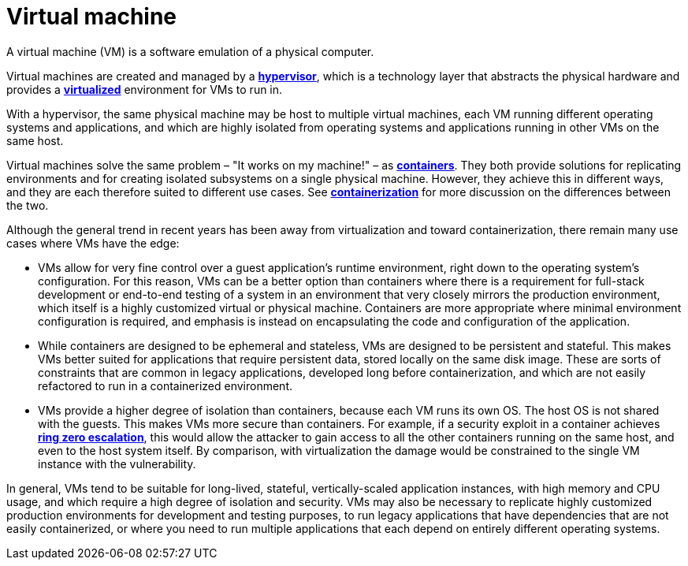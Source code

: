 = Virtual machine

A virtual machine (VM) is a software emulation of a physical computer.

Virtual machines are created and managed by a *link:./hypervisor.adoc[hypervisor]*, which is a technology layer that abstracts the physical hardware and provides a *link:./virtualized.adoc[virtualized]* environment for VMs to run in.

With a hypervisor, the same physical machine may be host to multiple virtual machines, each VM running different operating systems and applications, and which are highly isolated from operating systems and applications running in other VMs on the same host.

Virtual machines solve the same problem – "It works on my machine!" – as *link:./container.adoc[containers]*. They both provide solutions for replicating environments and for creating isolated subsystems on a single physical machine. However, they achieve this in different ways, and they are each therefore suited to different use cases. See *link:./containerization.adoc[containerization]* for more discussion on the differences between the two.

Although the general trend in recent years has been away from virtualization and toward containerization, there remain many use cases where VMs have the edge:

* VMs allow for very fine control over a guest application's runtime environment, right down to the operating system's configuration. For this reason, VMs can be a better option than containers where there is a requirement for full-stack development or end-to-end testing of a system in an environment that very closely mirrors the production environment, which itself is a highly customized virtual or physical machine. Containers are more appropriate where minimal environment configuration is required, and emphasis is instead on encapsulating the code and configuration of the application.

* While containers are designed to be ephemeral and stateless, VMs are designed to be persistent and stateful. This makes VMs better suited for applications that require persistent data, stored locally on the same disk image. These are sorts of constraints that are common in legacy applications, developed long before containerization, and which are not easily refactored to run in a containerized environment.

* VMs provide a higher degree of isolation than containers, because each VM runs its own OS. The host OS is not shared with the guests. This makes VMs more secure than containers. For example, if a security exploit in a container achieves *link:./ring-zero-escalation.adoc[ring zero escalation]*, this would allow the attacker to gain access to all the other containers running on the same host, and even to the host system itself. By comparison, with virtualization the damage would be constrained to the single VM instance with the vulnerability.

In general, VMs tend to be suitable for long-lived, stateful, vertically-scaled application instances, with high memory and CPU usage, and which require a high degree of isolation and security. VMs may also be necessary to replicate highly customized production environments for development and testing purposes, to run legacy applications that have dependencies that are not easily containerized, or where you need to run multiple applications that each depend on entirely different operating systems.
